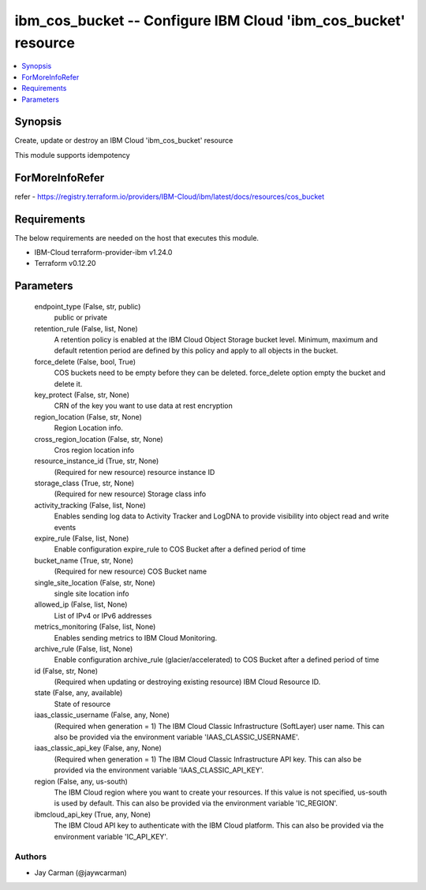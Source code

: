
ibm_cos_bucket -- Configure IBM Cloud 'ibm_cos_bucket' resource
===============================================================

.. contents::
   :local:
   :depth: 1


Synopsis
--------

Create, update or destroy an IBM Cloud 'ibm_cos_bucket' resource

This module supports idempotency


ForMoreInfoRefer
----------------
refer - https://registry.terraform.io/providers/IBM-Cloud/ibm/latest/docs/resources/cos_bucket

Requirements
------------
The below requirements are needed on the host that executes this module.

- IBM-Cloud terraform-provider-ibm v1.24.0
- Terraform v0.12.20



Parameters
----------

  endpoint_type (False, str, public)
    public or private


  retention_rule (False, list, None)
    A retention policy is enabled at the IBM Cloud Object Storage bucket level. Minimum, maximum and default retention period are defined by this policy and apply to all objects in the bucket.


  force_delete (False, bool, True)
    COS buckets need to be empty before they can be deleted. force_delete option empty the bucket and delete it.


  key_protect (False, str, None)
    CRN of the key you want to use data at rest encryption


  region_location (False, str, None)
    Region Location info.


  cross_region_location (False, str, None)
    Cros region location info


  resource_instance_id (True, str, None)
    (Required for new resource) resource instance ID


  storage_class (True, str, None)
    (Required for new resource) Storage class info


  activity_tracking (False, list, None)
    Enables sending log data to Activity Tracker and LogDNA to provide visibility into object read and write events


  expire_rule (False, list, None)
    Enable configuration expire_rule to COS Bucket after a defined period of time


  bucket_name (True, str, None)
    (Required for new resource) COS Bucket name


  single_site_location (False, str, None)
    single site location info


  allowed_ip (False, list, None)
    List of IPv4 or IPv6 addresses


  metrics_monitoring (False, list, None)
    Enables sending metrics to IBM Cloud Monitoring.


  archive_rule (False, list, None)
    Enable configuration archive_rule (glacier/accelerated) to COS Bucket after a defined period of time


  id (False, str, None)
    (Required when updating or destroying existing resource) IBM Cloud Resource ID.


  state (False, any, available)
    State of resource


  iaas_classic_username (False, any, None)
    (Required when generation = 1) The IBM Cloud Classic Infrastructure (SoftLayer) user name. This can also be provided via the environment variable 'IAAS_CLASSIC_USERNAME'.


  iaas_classic_api_key (False, any, None)
    (Required when generation = 1) The IBM Cloud Classic Infrastructure API key. This can also be provided via the environment variable 'IAAS_CLASSIC_API_KEY'.


  region (False, any, us-south)
    The IBM Cloud region where you want to create your resources. If this value is not specified, us-south is used by default. This can also be provided via the environment variable 'IC_REGION'.


  ibmcloud_api_key (True, any, None)
    The IBM Cloud API key to authenticate with the IBM Cloud platform. This can also be provided via the environment variable 'IC_API_KEY'.













Authors
~~~~~~~

- Jay Carman (@jaywcarman)

